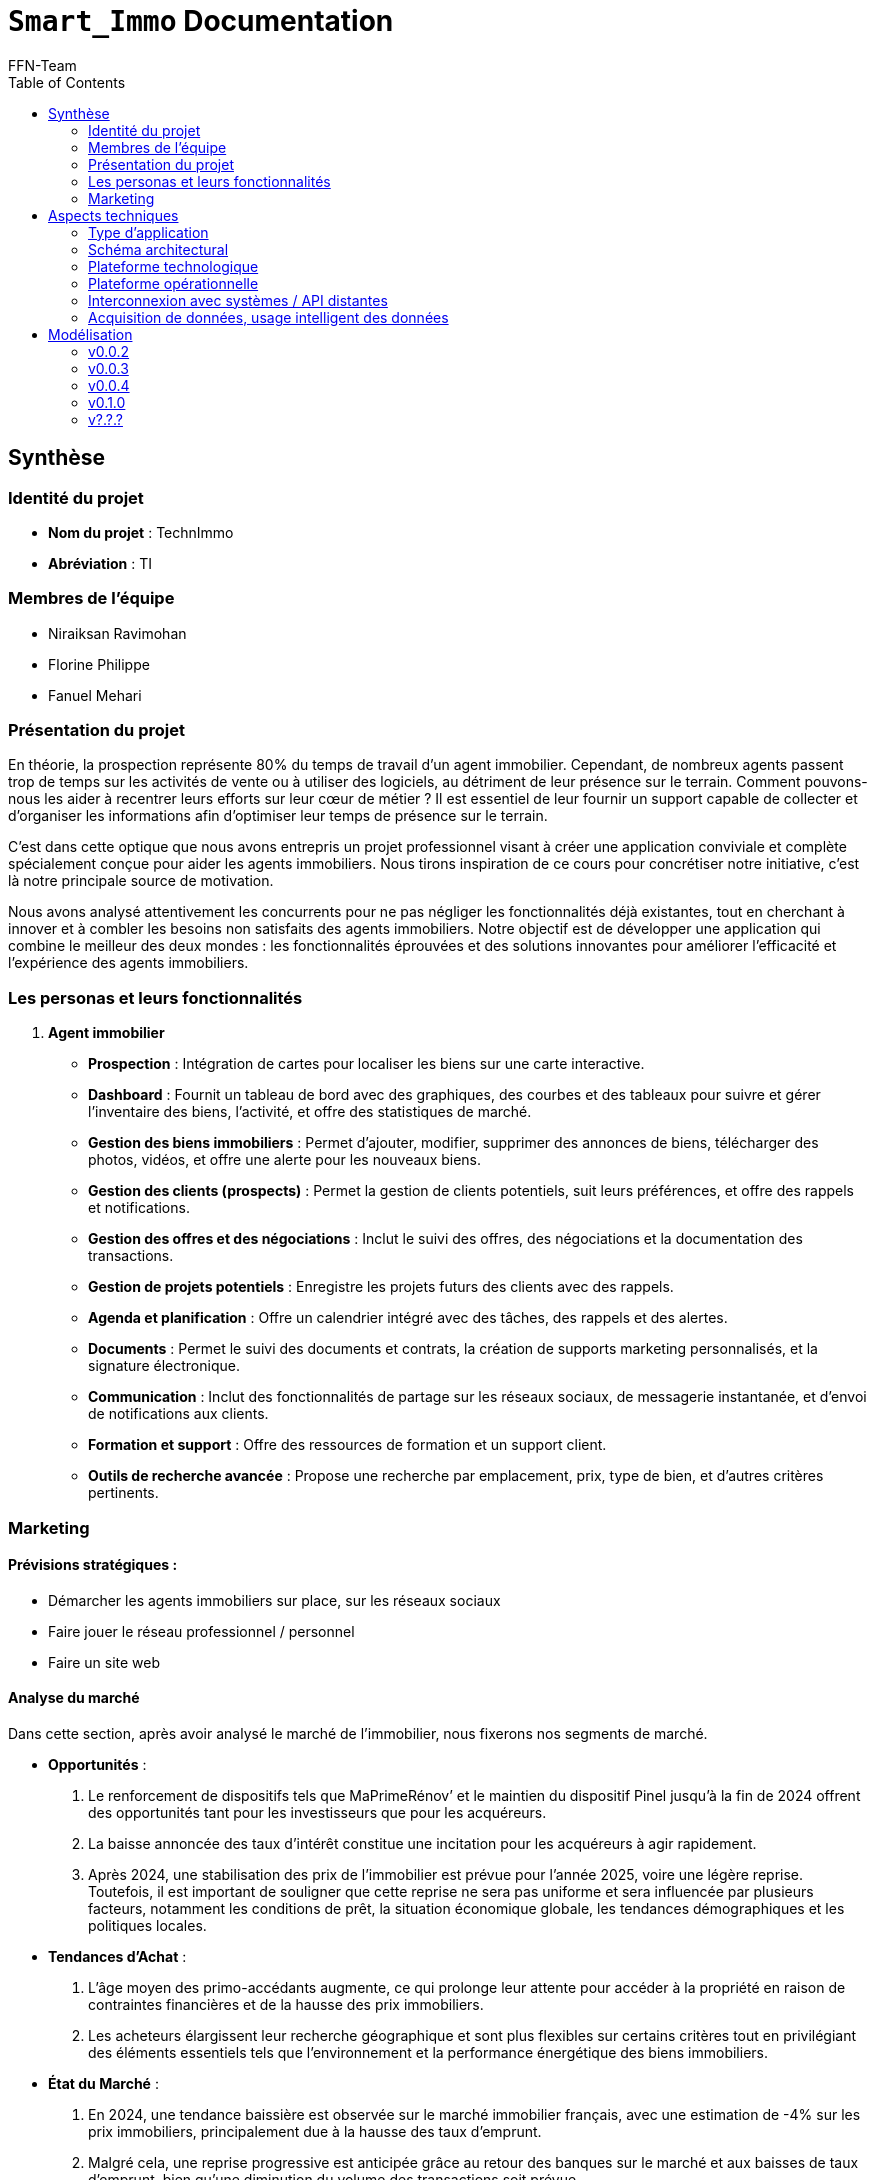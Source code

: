 = ```Smart_Immo``` Documentation
FFN-Team
:toc:
//:revnumber: {project-version}
//:example-caption!:
ifndef::sourcedir[:sourcedir: ../../main/java/com/gangdestrois/smartimmo]
ifndef::modelsdir[:modelsdir: models]
ifndef::imagesdir[:imagesdir: images]
ifndef::pumlstylefile[:pumlstylefile: ../../commons.style]
ifndef::readmefile[:readmefile: ../../../../README.md]

<<<

== Synthèse

=== Identité du projet

* *Nom du projet* : TechnImmo
* *Abréviation* : TI

=== Membres de l'équipe

* Niraiksan Ravimohan
* Florine Philippe
* Fanuel Mehari

=== Présentation du projet

En théorie, la prospection représente 80% du temps de travail d'un agent immobilier.
Cependant, de nombreux agents passent trop de temps sur les activités de vente ou à utiliser des logiciels, au détriment de leur présence sur le terrain.
Comment pouvons-nous les aider à recentrer leurs efforts sur leur cœur de métier ?
Il est essentiel de leur fournir un support capable de collecter et d’organiser les informations afin d’optimiser leur temps de présence sur le terrain.

C'est dans cette optique que nous avons entrepris un projet professionnel visant à créer une application conviviale et complète spécialement conçue pour aider les agents immobiliers.
Nous tirons inspiration de ce cours pour concrétiser notre initiative, c'est là notre principale source de motivation.

Nous avons analysé attentivement les concurrents pour ne pas négliger les fonctionnalités déjà existantes, tout en cherchant à innover et à combler les besoins non satisfaits des agents immobiliers.
Notre objectif est de développer une application qui combine le meilleur des deux mondes : les fonctionnalités éprouvées et des solutions innovantes pour améliorer l'efficacité et l'expérience des agents immobiliers.

=== Les personas et leurs fonctionnalités

1. *Agent immobilier*

* *Prospection* : Intégration de cartes pour localiser les biens sur une carte interactive.
* *Dashboard* : Fournit un tableau de bord avec des graphiques, des courbes et des tableaux pour suivre et gérer l'inventaire des biens, l'activité, et offre des statistiques de marché.
* *Gestion des biens immobiliers* : Permet d'ajouter, modifier, supprimer des annonces de biens, télécharger des photos, vidéos, et offre une alerte pour les nouveaux biens.
* *Gestion des clients (prospects)* : Permet la gestion de clients potentiels, suit leurs préférences, et offre des rappels et notifications.
* *Gestion des offres et des négociations* : Inclut le suivi des offres, des négociations et la documentation des transactions.
* *Gestion de projets potentiels* : Enregistre les projets futurs des clients avec des rappels.
* *Agenda et planification* : Offre un calendrier intégré avec des tâches, des rappels et des alertes.
* *Documents* : Permet le suivi des documents et contrats, la création de supports marketing personnalisés, et la signature électronique.
* *Communication* : Inclut des fonctionnalités de partage sur les réseaux sociaux, de messagerie instantanée, et d'envoi de notifications aux clients.
* *Formation et support* : Offre des ressources de formation et un support client.
* *Outils de recherche avancée* : Propose une recherche par emplacement, prix, type de bien, et d'autres critères pertinents.

=== Marketing

==== Prévisions stratégiques :

* Démarcher les agents immobiliers sur place, sur les réseaux sociaux
* Faire jouer le réseau professionnel / personnel
* Faire un site web

==== Analyse du marché

Dans cette section, après avoir analysé le marché de l’immobilier, nous fixerons nos segments de marché.

* *Opportunités* :
1. Le renforcement de dispositifs tels que MaPrimeRénov’ et le maintien du dispositif Pinel jusqu'à la fin de 2024 offrent des opportunités tant pour les investisseurs que pour les acquéreurs.
2. La baisse annoncée des taux d'intérêt constitue une incitation pour les acquéreurs à agir rapidement.
3. Après 2024, une stabilisation des prix de l'immobilier est prévue pour l'année 2025, voire une légère reprise.
Toutefois, il est important de souligner que cette reprise ne sera pas uniforme et sera influencée par plusieurs facteurs, notamment les conditions de prêt, la situation économique globale, les tendances démographiques et les politiques locales.


* *Tendances d'Achat* :
1. L'âge moyen des primo-accédants augmente, ce qui prolonge leur attente pour accéder à la propriété en raison de contraintes financières et de la hausse des prix immobiliers.
2. Les acheteurs élargissent leur recherche géographique et sont plus flexibles sur certains critères tout en privilégiant des éléments essentiels tels que l'environnement et la performance énergétique des biens immobiliers.


* *État du Marché* :
1. En 2024, une tendance baissière est observée sur le marché immobilier français, avec une estimation de -4% sur les prix immobiliers, principalement due à la hausse des taux d'emprunt.
2. Malgré cela, une reprise progressive est anticipée grâce au retour des banques sur le marché et aux baisses de taux d'emprunt, bien qu'une diminution du volume des transactions soit prévue.


* *Durabilité dans le marché immobilier* :
1. La tendance vers la durabilité est un moteur majeur dans le secteur immobilier, avec une préférence croissante pour les propriétés écologiques et écoénergétiques.
2. L'objectif de neutralité carbone fixé par l'Union Européenne ouvre des opportunités pour les acteurs du marché immobilier durable, tout comme la montée en importance de la réglementation ESG.


* *Marché des Applications Immobilières* :
1. Les avancées technologiques telles que les visites virtuelles, la réalité augmentée, la réalité virtuelle et l'intelligence artificielle transforment l'expérience d'achat immobilier, offrant aux acheteurs une manière immersive de visualiser les propriétés et une personnalisation accrue de la recherche de biens immobiliers.

==== Segmentation du marché :

* *Segmentation Géographique* :
** Villes Moyennes vs Grandes Villes : Les caractéristiques et les besoins des utilisateurs peuvent varier selon la localisation géographique des biens immobiliers.
Par exemple, les attentes des acheteurs et des vendeurs dans les grandes villes peuvent différer de celles dans les villes moyennes.


* *Segmentation Démographique* :
** Primo-Accédants par âge : Segmenter les utilisateurs en fonction de leur tranche d'âge peut permettre de mieux cibler les fonctionnalités et les services de l'application.
Par exemple, une interface conviviale pour les jeunes adultes et une assistance financière pour les personnes plus âgées.


* *Segmentation Comportementale* :
** Investisseurs Immobiliers vs Acheteurs Résidentiels : Différencier les utilisateurs en fonction de leurs objectifs d'investissement peut permettre de personnaliser les offres.
Par exemple, fournir des outils d'analyse financière pour les investisseurs et des conseils sur la recherche de propriétés pour les acheteurs résidentiels.
** Sensibilité à la Durabilité : Segmenter les utilisateurs en fonction de leur sensibilité à la durabilité peut permettre de proposer des biens immobiliers écologiques et écoénergétiques.
Par exemple, des filtres de recherche pour les propriétés certifiées durables.


* *Segmentation Technologique* :
** Utilisateurs d'Applications Immobilières : Segmenter les utilisateurs en fonction de leur expérience et de leur utilisation des technologies peut permettre d'adapter l'interface et les fonctionnalités de l'application.
Par exemple, des tutoriels pour les nouveaux utilisateurs et des fonctionnalités avancées pour les utilisateurs expérimentés.

==== A quel besoin répond notre produit ?

Notre application répond aux besoins de l’agent immobilier en combinant les fonctionnalités classiques d’une application destinée aux agents et des fonctionnalités novatrices liées au développement durable.

Les fonctionnalités générales de l’application permettent de répondre aux besoins :

* d’organiser son travail en optimisant son temps ;
* d’automatiser la prospection ;
* d’accompagner au mieux son client en anticipant ses besoins, pour être plus proche de lui.

Les fonctionnalités spécifiques de notre application permettent au besoin d’accompagner son client dans un projet durable en s’inscrivant dans les dimensions :

* économique avec la fonctionnalité d’estimation des coûts à long terme des rénovations et des améliorations d’un bien ;
* environnementale avec une offre de conseils sur la conception d'un aménagement paysager écologique ;
* sociale avec un espace d’interaction et de partage de conseils sur la durabilité entre clients.


<<<

== Aspects techniques

//=== README

// La variable entraîne un problème de niveaux de titres, pour cette raison je l'ai commenté
//include::{readmefile}[]

//<<<

=== Type d'application

C'est une application *web*.

=== Schéma architectural

* *Architecture du back* : architecture hexagonale
* *API REST*

=== Plateforme technologique

* *Langage back-end* : Java
* *Langage front-end* : ReactJS
* *Framework de test* : JUnit
* *Framework de lien métier/API* : Spring
* *Framework de métier/persistance* : JPA Hibernate

=== Plateforme opérationnelle

* *Gestion des versions* : GitHub
* *Build* : Maven
* *Qualité de code* : Code Climate
* *CI* : GitHub Actions

=== Interconnexion avec systèmes / API distantes

* *Google Map*
* *Google Agenda*

=== Acquisition de données, usage intelligent des données

Utilisation pour l’automatisation, l’aide à la décision et l'excellence de l’expérience client.

Par exemple : amélioration de la recherche des biens, personnalisation des recommandations, évaluation immobilière…

<<<

== Modélisation

=== v0.0.2
//- maquette du front correspondent à la feature (une ou plusieurs représentation d'interface,
//  avec la description des enchainements)
//- diagramme de classes global (partie métier)
//- description API back (ex REST)
//- diagrammes de séquence des interactions front/back (par feature, voir le back comme une boîte noire)

==== Grande fonctionnalité : Notifier l'agent quand la date d'un projet anticipé approche

Un projet anticipé correspond à un projet qui n'est pas encore effectif (les clients ne souhaitent pas encore acheter ou vendre un bien), mais qu'il y a de fortes probabilités qu'il le soit dans un certain laps de temps.
Ce projet anticipé se prévoit lorsqu'un client informe l'agent immobilier qu'il aura la volonté de vendre ou acheter un bien soit après l'arrivée d'un évenement soit dans un certain temps qu'il aura indiqué sans préciser de raison.
Ce projet anticipé est donc enregistré dans l'application par l'agent immobilier.

Un agent immobilier peut s'inscrire aux notifications qu'il souhaite reçevoir.
Si celui-ci est inscrit à la notification de projet anticipé, l'application lui rappellera de recontacter le client lorque la date prévue de son projet anticipé approche.
La date de notification est fixée par défaut (6 mois avant la date prévue).

Ainsi, lorque l'agent immobilier reçoit la notification, celle-ci lui indique le type de notification qu'il a reçu.
Il a alors la possibilité de consulter la page du projet de son client.

Les wireframes des notifications seront présentés dans la petite fonctionnalité : Rendre les notifications interactives, de la v0.0.4.

'''

*Endpoints* :

[source,http]
----
POST /api/v1/potential-projects/subscription
----

Permet de s'inscrire à la notification de projet potentiel.

[source,http]
----
POST /api/v1/potential-projects/notification
----

Envoi des notifications du jour pour les projets anticipés.

'''

*Diagramme de classes* :

NotificationSystem :

plantuml::{modelsdir}/v0.0.2/gf_event/NotificationSystemClass.puml[svg,config="{pumlstylefile}"]

'''

'''

*Diagramme de séquences* :

PotentialProject :

plantuml::{modelsdir}/v0.0.2/gf_event/PotentialProjectNotificationSequence.puml[svg,config="{pumlstylefile}"]

'''

==== Grande fonctionnalité : Créer un portfolio des biens pouvant plaire à un acquéreur

Cette fonctionnalité permet à l'agent immobilier de créer un portfolio “Properties to follow”, un catalogue de biens qui pourraient satisfaire un acquéreur.

Un bien a des caractéristiques.
Un acquéreur a des critères de bien.
Dans ce portfolio, pour un acquéreur, on aura les biens dont les caractéristiques correspondent aux critères de bien.

'''

*Endpoints* :

[source,http]
----
GET /api/v1/buyers/{buyerId}/properties-to-follow
----

Retourne une liste de bien à suivre.

'''

*Paramètres* : +

* buyerId : int

*Réponse* :

[source,json]
----
[
    {
        "id": 0,
        "buyer": {
            "id": 0,
            "prospect": {
                "contactOrigin": "string",
                "title": "string",
                "lastName": "string",
                "firstName": "string",
                "dateOfBirth": "1985-07-20",
                "profession": "string",
                "mobile": 987654321,
                "mail": "string",
                "home": null,
                "owners": [],
                "completeName": "string"
            },
            "status": "string",
            "searchStartDate": "2023-01-01",
            "searchEndDate": "2023-06-30",
            "propertyCriteria": null
        }
    }
]
----

'''

*Affichage* :

.Page affichant les biens à suivre pour un prospect avant l'appel à la fonctionnalité
image::v0.0.2/ptf.png[alt=Avant l'appel à la fonctionnalité]
.Page affichant les biens à suivre pour un prospect après l'appel à la fonctionnalité via le bouton find
image::v0.0.2/ptf2.png[alt=Après l'appel à la fonctionnalité via le bouton find]

=== v0.0.3

==== Grande fonctionnalité : Générer des statistiques pour les agents immobiliers

Cette fonctionnalité permet à l'agent immobilier d'obtenir des statistiques concernant ses prospects afin de l’aider à orienter ses décisions.

Ces statistiques sont :

* Le nombre de prospects par catégorie d'âge
** Les catégories d'âge sont :
*** 0-20 ans
*** 21-40 ans
*** 41-60 ans
*** 61-80 ans
*** 81-120 ans
* Le nombre de prospects par profession
* Le nombre de prospects par source de contact

'''

*Endpoints* :

[source,http]
----
GET /api/v1/statistics/prospects/count-by-age-group
----

Retourne le nombre de prospects par catégorie d'âge.

'''

[source,http]
----
GET /api/v1/statistics/prospects/count-by-profession
----

Retourne le nombre de prospects par profession.

'''

[source,http]
----
GET /api/v1/statistics/prospects/count-by-contact-origin
----

Retourne le nombre de prospects par source de contact.

'''

*Paramètres* : Aucun

*Réponse* :

[source,json]
----
{
    "title": "string",
    "data": [
        {
            "label": "string",
            "value": 0
        }
    ]
}
----

'''

*Diagramme de classes* :

plantuml::{modelsdir}/v0.0.3/gf_statistics_estate_agents/dc.puml[svg,config="{pumlstylefile}"]

'''

*Affichage* :

.Page affichant les statistiques générées pour l'agent immobilier
image::v0.0.3/gf_statistics_estate_agents.png[alt=Page affichant les statistiques générées pour l'agent immobilier]

==== Grande fonctionnalité : Notification pour un client qui est susceptible de changer de logement

Il est possible de prédire avec une probabilité plus ou moins forte lorsqu'un client est susceptible de vouloir changer de logement.
L'application peut fournir des informations à l'agent immobilier selon certains critères, par exemple en fonction de la durée depuis laquelle il a emménagé dans son logement ou bien en fonction des critères de sélection de son logement qui ne sont pas respectés dans le bien qu'il a acheté.

Si l'agent immobilier décide de s'inscrire au type de notification : "notification de prospects", alors il pourra bénéficier de notification qui l'informeront lorsqu'il y a une forte probabilité qu'un client souhaite changer de logement.
Cela pourra l'aider à anticiper les besoins des clients et répondre au mieux (efficacement et rapidement) à leurs demandes.
Cela pourra aussi permettre à l'agent immobilier de faire des suggestions de biens immobiliers si les clients ont donné leur accord pour reçevoir des actualités sur les biens du marché.

L'agent immobilier sera ainsi apte à cibler les besoins de ses clients et à leur proposer des suggestions de biens qui correspondent à leurs besoins particuliers.

Les wireframes des notifications seront présentés dans la petite fonctionnalité : Rendre les notifications interactives, de la v0.0.4.

'''

*Endpoints* :

[source,http]
----
POST /api/v1/prospects/subscription
----

Permet de s'inscrire à la notification de prospect.

[source,http]
----
POST /api/v1/prospects/notification
----

Envoi les notifications du jour pour les prospects.

'''

==== Petite fonctionnalité : Personnaliser la date de notification pour un projet potentiel

La date de notification peut-être fixée par défaut (6 mois avant la date prévue) ou bien directement par l’agent immobilier lorsqu’il enregistre un projet anticipé.

==== Petite fonctionnalité : Afficher la page du bien quand on clique sur un bien du portfolio

Cette fonctionnalité permet d'afficher la page du bien quand on clique sur un bien du portfolio "Bien à Suivre".

*Affichage* :

En cliquant sur un bien du portfolio ça redirige vers la page du bien en question.

.Page de l'acquéreur avec son portfolio
image::v0.0.3/page_acquereur.png[alt=Page de l'acquéreur avec son portfolio]

.Page du bien suite au clic dans le portfolio
image::v0.0.3/page_bien.png[alt=Page du bien suite au clic dans le portfolio]

<<<

=== v0.0.4

==== Grande fonctionnalité : Filtrer des prospects selon des critères complexes

Cette fonctionnalité permet : +
- d'effectuer une recherche filtré des prospects +
- d'enregistrer ce filtre sous la forme d'un dossier pour pouvoir retrouvé plus facilement les éléments du filtre et faire des actions regroupés

'''

*Endpoint* :

[source,http]
----
POST /api/v1/prospects/filtred
@Operation(
        summary = "Filter prospects",
        description = "Filters prospects based on the provided filter criteria.",
        requestBody = @io.swagger.v3.oas.annotations.parameters.RequestBody(
                description = "Request body containing the filter criteria.",required = true,
                content = @Content(mediaType = "application/json",
                schema = @Schema(implementation = ProspectFilterRequest.class))
        ),
        responses = {
                @ApiResponse(responseCode = "200",description = "Successfully filtered prospects."),
                @ApiResponse(responseCode = "400",description = "Invalid request body or bad request.")
        }
)
----

Retourne les prospects filtrés en fonction du filtre.

'''

*Paramètres* :

* prospectFilterRequest : ProspectFilterRequest

*Requête* :

[source,json]
----
{
  "prospectFilterName" : "String",
  "contactOrigin" : "String",
  "title" : "String",
  "ageComparator" : "String",
  "age"  : 20,
  "profession" : "String",
  "authorizeContactOnSocialMedia" : true
}
----

*Réponse* :

[source,json]
----
[
    {
        "id": 1,
        "firstName": "Sophie",
        "lastName": "Martin",
        "completeName": "Sophie Martin",
        "email": "sophie.martin@email.com",
        "contactOrigin": "EMAIL",
        "title": "MR",
        "dateOfBirth": "1985-07-20",
        "profession": "ENGINEER",
        "mobile": 987654321,
        "authorizeContactOnSocialMedia": false,
        "home": null,
        "owners": []
    }
]
----

'''

*Affichage* :

.Page de recherche filtrée de prospects
image::v0.0.4/rechercheFiltree.png[alt=Page de recherche filtrée de prospects]

.Après enregistrement du filtre grâce au bouton save
image::v0.0.4/savedfiltre.png[alt=Enregistrement du filtre grâce au bouton save]

==== Grande fonctionnalité : Envoi de mail en fonction d'une notification depuis la fiche prospect

L'agent immobilier a la possibilité d'envoyer des mails depuis l'application.
Les emails peuvent avoir des templates prédéfinis qui s'adaptent au contexte en fonction du type d'email que l'on souhaite envoyer et du prospect à contacter.

Cette fonctionnalité est utilisée dans les notifications afin de permettre à l'agent immobilier de contacter par mail le client directement depuis une notification.
S'il utilise cette fonctionnalité, un mail personnalisé et adapté à la notification sera directement envoyé au prospect.
Cela facilitera la reprise de contact avec le client notamment lorsqu'il s'agit de le recontacter après une longue période, ce qui est souvent le cas le cas pour les notifications et rappels que nous envoyons.

'''

*Endpoint* :

[source,http]
----
POST /api/v1/email
@Operation(description = "send email to prospect based on an eventType",
            responses = {
                    @ApiResponse(responseCode = "200", description = "Email send successfully."),
                    @ApiResponse(responseCode = "400", description = "The given prospectId does not correspond to any prospect."),
                    @ApiResponse(responseCode = "401", description = "This prospect does not wish to be contacted via social networks."),
})
----

Envoi un email en fonction des données envoyées.

'''

*Paramètres* :

*Requête* :

[source,json]
----
{
  "prospectId": 0,
  "eventType": "PROJECT_DUE_DATE_APPROACHING"
}
----

'''

==== Petite fonctionnalité : Avoir accès à l'avancement des biens

Pour les biens correspondants de l’acquéreur, il faut définir un état de traitement pour savoir si par exemple ce bien est “à proposer”, “en cours de négociation” ou si le bien “a été visité” etc.

Cette fonctionnalité permet de changer le statut du bien à suivre (TO_STUDY, TO_VISIT, VISITED).

'''

*Endpoint* :

[source,http]
----
PATCH /api/v1/properties-to-follow/{propertyToFollowId}/status
----

Met à jours le status du bien.

'''

*Paramètres* :

* propertyToFollowId : int

*Requête* :

[source,json]
----
{
    "propertyToFollowStatus": "enum[TO_STUDY, TO_VISIT, VISITED]"
}
----

*Réponse* : HttpStatus.OK

'''

*Affichage* :

En cliquant sur la liste déroulante de status je peux changer le status.

.Status du bien à suivre
image::v0.0.4/statusPTF.png[alt=Status du bien à suivre]

==== Petite fonctionnalité : Rendre les notifications interactives

Cette fonctionnalité permet, lorsque l'on clique sur une notification, de :

* Changer son statut (passe de _TO_READ_ à _OPEN_).
* Rediriger directement vers la page concernée.

Cette fonctionnalité permet donc d’accélérer le travail de l'agent immobilier car il peut directement voir s’il a déjà cliqué sur une notification et il peut aussi voir plus rapidement les détails de la personne ou de l'élément concerné par cette notification.

'''

*Endpoint* :

[source,http]
----
PATCH /api/v1/notifications/{notificationId}/status
----

Retourne la notification modifiée.

'''

*Paramètres* :

* notificationId : int

*Requête* :

[source,json]
----
{
    "status": "enum[TO_READ, OPEN, DEALT, ARCHIVED]"
}
----

*Réponse* :

[source,json]
----
{
    "id": 0,
    "state": "string",
    "message": "string",
    "priority": "string",
    "subResponse": {}
}
----

'''

*Affichage* :

En cliquant sur le bouton "Cloche" présente dans la barre située en haut de la page, la fenêtre des notifications s'affichent.
Pour savoir s'il a reçu des notifications, l'agent peut cliquer sur le bouton "Rafraîchir" en haut à gauche de la fenêtre de notifications.

.Barre de notifications vide dans la page d'accueil
image::v0.0.4/pf_interactive_notification/step_1.png[alt=Barre de notifications vide dans la page d'accueil]

L'agent peut maintenant voir les notifications reçues.
S'il veut consulter les détails de la personne ou de l'élément concerné par une notification, il peut cliquer sur le bouton "Consulter" de la notification.

.Barre avec deux nouvelles notifications
image::v0.0.4/pf_interactive_notification/step_2.png[alt=Barre avec deux nouvelles notifications]

L'agent est alors redirigé vers la page de la personne ou de l'élément concerné par la notification (note : ces pages n'ont pas encore été ajoutées donc, pour l'instant, une page par défaut est affichée).

.Page de redirection
image::v0.0.4/pf_interactive_notification/step_3.png[alt=Page de redirection]

Pour consulter à nouveau ses notifications, l'agent peut cliquer sur le bouton "Cloche" de la barre située en haut de la page.

.Barre de notifications vide dans la page de redirection
image::v0.0.4/pf_interactive_notification/step_4.png[alt=Barre de notifications vide dans la page de redirection]

Si l'agent clique sur le bouton "Rafraîchir" en haut à gauche de la fenêtre de notifications, il peut maintenant voir qu'il a déjà cliqué sur la première notification.

.Nouveau statut de la notification (_OPEN_)
image::v0.0.4/pf_interactive_notification/step_5.png[alt=Nouveau statut de la notification (OPEN)]

<<<

=== v0.1.0

==== Grande fonctionnalité : Générer le tableau comparatif des prix pour un bien

Cette fonctionnalité permet à l'agent immobilier d'obtenir un tableau comparatif du prix moyen dans les zones géographiques d'un bien afin d'avoir une estimation de ce bien.

Les zones géographiques d'un bien sont :

* La rue
* Le secteur
* La ville

'''

*Endpoint* :

[source,http]
----
GET api/v1/statistics/sales-history/properties/{propertyId}?start-date={startDate}&end-date={endDate}
----

Retourne les statistiques qui comparent le prix moyen dans les zones géographiques du bien avec l'ID {propertyId} entre les dates {startDate} et {endDate}.

'''

*Paramètres* :

* propertyId :
** Type : long
** Obligatoire
** Valeur :
*** Doit exister

* startDate :
** Type : date
** Obligatoire
** Format : dd-MM-yyyy
** Valeur :
*** >= 01-01-1900

* endDate :
** Type : date
** Obligatoire
** Format : dd-MM-yyyy
** Valeur :
*** >= startDate
*** Si startDate + 100 ans \<= aujourd’hui :
**** \<= startDate + 100 ans
*** \<= aujourd’hui

*Réponse* :

[source,json]
----
[
  {
    "zone": "string",
    "price": 0.0,
    "difference": 0.0
  }
]
----

"price" et "difference" peuvent être null.

'''

*Affichage* :

.Page affichant le tableau comparatif du prix d'un bien
image::v0.1.0/gf_price_comparison_table.png[alt=Page affichant le tableau comparatif du prix d'un bien]

=== v?.?.?

==== Grande fonctionnalité : Gestion des documents d'un bien et d'un prospect

Cette fonctionnalité permet à l'utilisateur de pouvoir enregistrer et stocker des documents.
Les documents à enregistrer sont de plusieurs type et correspondent soit à un prospect, soit à un bien.

